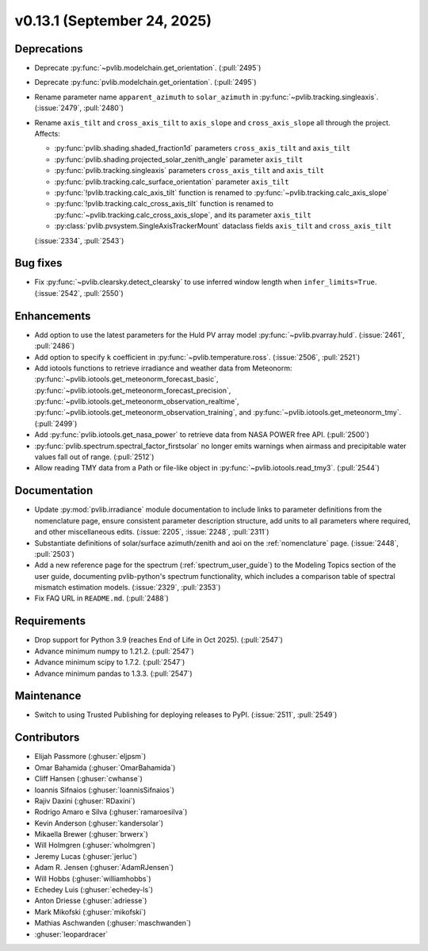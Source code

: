.. _whatsnew_0_13_1:


v0.13.1 (September 24, 2025)
-------------------------------------

Deprecations
~~~~~~~~~~~~
* Deprecate :py:func:`~pvlib.modelchain.get_orientation`. (:pull:`2495`)
* Deprecate :py:func:`pvlib.modelchain.get_orientation`. (:pull:`2495`)
* Rename parameter name ``apparent_azimuth`` to ``solar_azimuth`` in :py:func:`~pvlib.tracking.singleaxis`.
  (:issue:`2479`, :pull:`2480`)
* Rename ``axis_tilt`` and ``cross_axis_tilt`` to ``axis_slope`` and ``cross_axis_slope`` all through the project. Affects:

  - :py:func:`pvlib.shading.shaded_fraction1d` parameters ``cross_axis_tilt`` and ``axis_tilt``
  - :py:func:`pvlib.shading.projected_solar_zenith_angle` parameter ``axis_tilt``
  - :py:func:`pvlib.tracking.singleaxis` parameters ``cross_axis_tilt`` and ``axis_tilt``
  - :py:func:`pvlib.tracking.calc_surface_orientation` parameter ``axis_tilt``
  - :py:func:`!pvlib.tracking.calc_axis_tilt` function is renamed to :py:func:`~pvlib.tracking.calc_axis_slope`
  - :py:func:`!pvlib.tracking.calc_cross_axis_tilt` function is renamed to :py:func:`~pvlib.tracking.calc_cross_axis_slope`, and its parameter ``axis_tilt``
  - :py:class:`pvlib.pvsystem.SingleAxisTrackerMount` dataclass fields ``axis_tilt`` and ``cross_axis_tilt``

  (:issue:`2334`, :pull:`2543`)

Bug fixes
~~~~~~~~~
* Fix :py:func:`~pvlib.clearsky.detect_clearsky` to use inferred window length when
  ``infer_limits=True``. (:issue:`2542`, :pull:`2550`)

Enhancements
~~~~~~~~~~~~
* Add option to use the latest parameters for the Huld PV array model
  :py:func:`~pvlib.pvarray.huld`. (:issue:`2461`, :pull:`2486`)
* Add option to specify ``k`` coefficient in :py:func:`~pvlib.temperature.ross`.
  (:issue:`2506`, :pull:`2521`)
* Add iotools functions to retrieve irradiance and weather data from Meteonorm:
  :py:func:`~pvlib.iotools.get_meteonorm_forecast_basic`, :py:func:`~pvlib.iotools.get_meteonorm_forecast_precision`,
  :py:func:`~pvlib.iotools.get_meteonorm_observation_realtime`, :py:func:`~pvlib.iotools.get_meteonorm_observation_training`,
  and :py:func:`~pvlib.iotools.get_meteonorm_tmy`.
  (:pull:`2499`)
* Add :py:func:`pvlib.iotools.get_nasa_power` to retrieve data from NASA POWER free API.
  (:pull:`2500`)
* :py:func:`pvlib.spectrum.spectral_factor_firstsolar` no longer emits warnings
  when airmass and precipitable water values fall out of range. (:pull:`2512`)
* Allow reading TMY data from a Path or file-like object in :py:func:`~pvlib.iotools.read_tmy3`.
  (:pull:`2544`)

Documentation
~~~~~~~~~~~~~
* Update :py:mod:`pvlib.irradiance` module documentation to include links to 
  parameter definitions from the nomenclature page, ensure consistent
  parameter description structure, add units to all parameters where required,
  and other miscellaneous edits. (:issue:`2205`, :issue:`2248`, :pull:`2311`)
* Substantiate definitions of solar/surface azimuth/zenith and aoi on the
  :ref:`nomenclature` page. (:issue:`2448`, :pull:`2503`)
* Add a new reference page for the spectrum (:ref:`spectrum_user_guide`) to the
  Modeling Topics section of the user guide, documenting pvlib-python's spectrum
  functionality, which includes a comparison table of spectral mismatch estimation
  models. (:issue:`2329`, :pull:`2353`)
* Fix FAQ URL in ``README.md``. (:pull:`2488`)

Requirements
~~~~~~~~~~~~
* Drop support for Python 3.9 (reaches End of Life in Oct 2025). (:pull:`2547`)
* Advance minimum numpy to 1.21.2. (:pull:`2547`)
* Advance minimum scipy to 1.7.2. (:pull:`2547`)
* Advance minimum pandas to 1.3.3. (:pull:`2547`)

Maintenance
~~~~~~~~~~~
* Switch to using Trusted Publishing for deploying releases to PyPI. (:issue:`2511`, :pull:`2549`)

Contributors
~~~~~~~~~~~~
* Elijah Passmore (:ghuser:`eljpsm`)
* Omar Bahamida (:ghuser:`OmarBahamida`)
* Cliff Hansen (:ghuser:`cwhanse`)
* Ioannis Sifnaios (:ghuser:`IoannisSifnaios`)
* Rajiv Daxini (:ghuser:`RDaxini`)
* Rodrigo Amaro e Silva (:ghuser:`ramaroesilva`)
* Kevin Anderson (:ghuser:`kandersolar`)
* Mikaella Brewer (:ghuser:`brwerx`)
* Will Holmgren (:ghuser:`wholmgren`)
* Jeremy Lucas (:ghuser:`jerluc`)
* Adam R. Jensen (:ghuser:`AdamRJensen`)
* Will Hobbs (:ghuser:`williamhobbs`)
* Echedey Luis (:ghuser:`echedey-ls`)
* Anton Driesse (:ghuser:`adriesse`)
* Mark Mikofski (:ghuser:`mikofski`)
* Mathias Aschwanden (:ghuser:`maschwanden`)
* :ghuser:`leopardracer`
